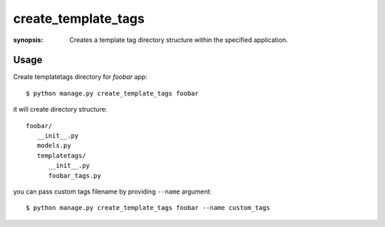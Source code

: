create_template_tags
====================

:synopsis: Creates a template tag directory structure within the specified application.

Usage
-----

Create templatetags directory for *foobar* app::

   $ python manage.py create_template_tags foobar

it will create directory structure::

   foobar/
      __init__.py
      models.py
      templatetags/
         __init__.py
         foobar_tags.py

you can pass custom tags filename by providing ``--name`` argument::

   $ python manage.py create_template_tags foobar --name custom_tags
